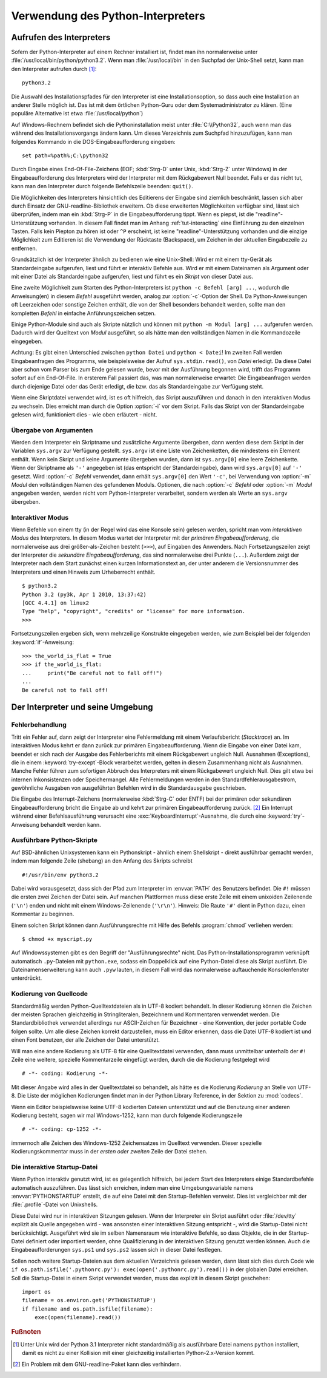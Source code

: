 .. _tut-using:

**********************************
Verwendung des Python-Interpreters
**********************************

.. _tut-invoking:

Aufrufen des Interpreters
=========================

Sofern der Python-Interpreter auf einem Rechner installiert ist, findet man ihn
normalerweise unter :file:`/usr/local/bin/python/python3.2`. Wenn man
:file:`/usr/local/bin` in den Suchpfad der Unix-Shell setzt, kann man den
Interpreter aufrufen durch [#]_::
    
    python3.2

Die Auswahl des Installationspfades für den Interpreter ist eine
Installationsoption, so dass auch eine Installation an anderer Stelle möglich
ist. Das ist mit dem örtlichen Python-Guru oder dem Systemadministrator zu
klären. (Eine populäre Alternative ist etwa :file:`/usr/local/python`)

Auf Windows-Rechnern befindet sich die Pythoninstallation meist unter
:file:`C:\\Python32`, auch wenn man das während des Installationsvorgangs ändern
kann. Um dieses Verzeichnis zum Suchpfad hinzuzufügen, kann man folgendes
Kommando in die DOS-Eingabeaufforderung eingeben::

    set path=%path%;C:\python32

Durch Eingabe eines End-Of-File-Zeichens (EOF; :kbd:`Strg-D` unter Unix,
:kbd:`Strg-Z` unter Windows) in der Eingabeaufforderung des Interpreters wird
der Interpreter mit dem Rückgabewert Null beendet. Falls er das nicht tut, kann
man den Interpreter durch folgende Befehlszeile beenden: ``quit()``.

Die Möglichkeiten des Interpreters hinsichtlich des Editierens der Eingabe sind
ziemlich beschränkt, lassen sich aber durch Einsatz der GNU-readline-Bibliothek
erweitern. Ob diese erweiterten Möglichkeiten verfügbar sind, lässt sich
überprüfen, indem man ein :kbd:`Strg-P` in die Eingabeaufforderung tippt. Wenn
es piepst, ist die "readline"-Unterstützung vorhanden. In diesem Fall findet man
im Anhang :ref:`tut-interacting` eine Einführung zu den einzelnen Tasten. Falls
kein Piepton zu hören ist oder ``^P`` erscheint, ist keine
"readline"-Unterstützung vorhanden und die einzige Möglichkeit zum Editieren ist
die Verwendung der Rücktaste (Backspace), um Zeichen in der aktuellen
Eingabezeile zu entfernen.

Grundsätzlich ist der Interpreter ähnlich zu bedienen wie eine Unix-Shell: Wird
er mit einem tty-Gerät als Standardeingabe aufgerufen, liest und führt er
interaktiv Befehle aus. Wird er mit einem Dateinamen als Argument oder mit einer
Datei als Standardeingabe aufgerufen, liest und führt es ein *Skript* von dieser
Datei aus.

Eine zweite Möglichkeit zum Starten des Python-Interpreters ist ``python -c
Befehl [arg] ...``, wodurch die Anweisung(en) in diesem *Befehl* ausgeführt
werden, analog zur :option:`-c`-Option der Shell. Da Python-Anweisungen oft
Leerzeichen oder sonstige Zeichen enthält, die von der Shell besonders behandelt
werden, sollte man den kompletten *Befehl* in einfache Anführungszeichen setzen.

Einige Python-Module sind auch als Skripte nützlich und können mit ``python -m
Modul [arg] ...`` aufgerufen werden. Dadurch wird der Quelltext von *Modul*
ausgeführt, so als hätte man den vollständigen Namen in die Kommandozeile
eingegeben.

Achtung: Es gibt einen Unterschied zwischen ``python Datei`` und ``python <
Datei``! Im zweiten Fall werden Eingabeanfragen des Programms, wie
beispielsweise der Aufruf ``sys.stdin.read()``, von *Datei* erledigt. Da diese
Datei aber schon vom Parser bis zum Ende gelesen wurde, bevor mit der Ausführung
begonnen wird, trifft das Programm sofort auf ein End-Of-File. In ersterem Fall
passiert das, was man normalerweise erwartet: Die Eingabeanfragen werden durch
diejenige Datei oder das Gerät erledigt, die bzw. das als Standardeingabe zur
Verfügung steht.

Wenn eine Skriptdatei verwendet wird, ist es oft hilfreich, das Skript
auszuführen und danach in den interaktiven Modus zu wechseln.  Dies erreicht man
durch die Option :option:`-i` vor dem Skript. Falls das Skript von der
Standardeingabe gelesen wird, funktioniert dies - wie oben erläutert - nicht.


.. _tut-argpassing:

Übergabe von Argumenten
-----------------------

Werden dem Interpreter ein Skriptname und zusätzliche Argumente übergeben, dann
werden diese dem Skript in der Variablen ``sys.argv`` zur Verfügung gestellt.
``sys.argv`` ist eine Liste von Zeichenketten, die mindestens ein Element
enthält. Wenn kein Skript und keine Argumente übergeben wurden, dann ist
``sys.argv[0]`` eine leere Zeichenkette.  Wenn der Skriptname als ``'-'``
angegeben ist (das entspricht der Standardeingabe), dann wird ``sys.argv[0]``
auf ``'-'`` gesetzt. Wird :option:`-c` *Befehl* verwendet, dann erhält
``sys.argv[0]`` den Wert ``'-c'``, bei Verwendung von :option:`-m` *Modul* den
vollständigen Namen des gefundenen Moduls.  Optionen, die nach :option:`-c`
*Befehl* oder :option:`-m` *Modul* angegeben werden, werden nicht vom
Python-Interpreter verarbeitet, sondern werden als Werte an ``sys.argv``
übergeben.

.. _tut-interactive:

Interaktiver Modus
------------------

Wenn Befehle von einem tty (in der Regel wird das eine Konsole sein) gelesen
werden, spricht man vom *interaktiven Modus* des Interpreters. In diesem Modus
wartet der Interpreter mit der *primären Eingabeaufforderung*, die normalerweise
aus drei größer-als-Zeichen besteht (``>>>``), auf Eingaben des Anwenders.  Nach
Fortsetzungszeilen zeigt der Interpreter die *sekundäre Eingabeaufforderung*,
das sind normalerweise drei Punkte (``...``).  Außerdem zeigt der Interpreter
nach dem Start zunächst einen kurzen Informationstext an, der unter anderem die
Versionsnummer des Interpreters und einen Hinweis zum Urheberrecht enthält. ::

   $ python3.2
   Python 3.2 (py3k, Apr 1 2010, 13:37:42)
   [GCC 4.4.1] on linux2
   Type "help", "copyright", "credits" or "license" for more information.
   >>>

Fortsetzungszeilen ergeben sich, wenn mehrzeilige Konstrukte eingegeben werden, wie zum Beispiel
bei der folgenden :keyword:`if`-Anweisung::

   >>> the_world_is_flat = True
   >>> if the_world_is_flat:
   ...     print("Be careful not to fall off!")
   ...
   Be careful not to fall off!

.. _tut-interp:

Der Interpreter und seine Umgebung
==================================

.. _tut-error:

Fehlerbehandlung
----------------

Tritt ein Fehler auf, dann zeigt der Interpreter eine Fehlermeldung mit einem
Verlaufsbericht (*Stacktrace*) an. Im interaktiven Modus kehrt er dann zurück
zur primären Eingabeaufforderung. Wenn die Eingabe von einer Datei kam, beendet
er sich nach der Ausgabe des Fehlerberichts mit einem Rückgabewert ungleich
Null.  Ausnahmen (Exceptions), die in einem :keyword:`try-except`-Block
verarbeitet werden, gelten in diesem Zusammenhang nicht als Ausnahmen. Manche
Fehler führen zum sofortigen Abbruch des Interpreters mit einem Rückgabewert
ungleich Null.  Dies gilt etwa bei internen Inkonsistenzen oder Speichermangel.
Alle Fehlermeldungen werden in den Standardfehlerausgabestrom, gewöhnliche
Ausgaben von ausgeführten Befehlen wird in die Standardausgabe geschrieben.

Die Eingabe des Interrupt-Zeichens (normalerweise :kbd:`Strg-C` oder ENTF) bei
der primären oder sekundären Eingabeaufforderung bricht die Eingabe ab und kehrt
zur primären Eingabeaufforderung zurück. [#]_ Ein Interrupt während einer
Befehlsausführung verursacht eine :exc:`KeyboardInterrupt`-Ausnahme, die durch
eine :keyword:`try`-Anweisung behandelt werden kann.


.. _tut-scripts:

Ausführbare Python-Skripte
--------------------------

Auf BSD-ähnlichen Unixsystemen kann ein Pythonskript - ähnlich einem Shellskript
- direkt ausführbar gemacht werden, indem man folgende Zeile (shebang) an den
Anfang des Skripts schreibt ::

    #!/usr/bin/env python3.2

Dabei wird vorausgesetzt, dass sich der Pfad zum Interpreter im :envvar:`PATH`
des Benutzers befindet. Die ``#!`` müssen die ersten zwei Zeichen der Datei
sein. Auf manchen Plattformen muss diese erste Zeile mit einem unixoiden
Zeilenende (``'\n'``) enden und nicht mit einem Windows-Zeilenende (``'\r\n'``).
Hinweis: Die Raute ``'#'`` dient in Python dazu, einen Kommentar zu beginnen.

Einem solchen Skript können dann Ausführungsrechte mit Hilfe des Befehls
:program:`chmod` verliehen werden::

    $ chmod +x myscript.py

Auf Windowssystemen gibt es den Begriff der "Ausführungsrechte" nicht. Das
Python-Installationsprogramm verknüpft automatisch ``.py``-Dateien mit
``python.exe``, sodass ein Doppelklick auf eine Python-Datei diese als Skript
ausführt. Die Dateinamenserweiterung kann auch ``.pyw`` lauten, in diesem Fall
wird das normalerweise auftauchende Konsolenfenster unterdrückt.

Kodierung von Quellcode
-----------------------

Standardmäßig werden Python-Quelltextdateien als in UTF-8 kodiert behandelt. In
dieser Kodierung können die Zeichen der meisten Sprachen gleichzeitig in
Stringliteralen, Bezeichnern und Kommentaren verwendet werden.  Die
Standardbibliothek verwendet allerdings nur ASCII-Zeichen für Bezeichner - eine
Konvention, der jeder portable Code folgen sollte. Um alle diese Zeichen korrekt
darzustellen, muss ein Editor erkennen, dass die Datei UTF-8 kodiert ist und
einen Font benutzen, der alle Zeichen der Datei unterstützt.

Will man eine andere Kodierung als UTF-8 für eine Quelltextdatei verwenden, dann
muss unmittelbar unterhalb der ``#!`` Zeile eine weitere, spezielle
Kommentarzeile eingefügt werden, durch die die Kodierung festgelegt wird ::

    # -*- coding: Kodierung -*-

Mit dieser Angabe wird alles in der Quelltextdatei so behandelt, als hätte es
die Kodierung *Kodierung* an Stelle von UTF-8. Die Liste der möglichen
Kodierungen findet man in der Python Library Reference, in der Sektion zu
:mod:`codecs`.

Wenn ein Editor beispielsweise keine UTF-8 kodierten Dateien unterstützt und auf
die Benutzung einer anderen Kodierung besteht, sagen wir mal Windows-1252, kann
man durch folgende Kodierungszeile ::

    # -*- coding: cp-1252 -*-

immernoch alle Zeichen des Windows-1252 Zeichensatzes im Quelltext verwenden.
Dieser spezielle Kodierungskommentar muss in der *ersten oder zweiten* Zeile der
Datei stehen.

.. _tut-startup:

Die interaktive Startup-Datei
-----------------------------

Wenn Python interaktiv genutzt wird, ist es gelegentlich hilfreich, bei jedem
Start des Interpreters einige Standardbefehle automatisch auszuführen. Das lässt
sich erreichen, indem man eine Umgebungsvariable namens :envvar:`PYTHONSTARTUP`
erstellt, die auf eine Datei mit den Startup-Befehlen verweist. Dies ist
vergleichbar mit der :file:`.profile`-Datei von Unixshells.

Diese Datei wird nur in interaktiven Sitzungen gelesen. Wenn der Interpreter ein
Skript ausführt oder :file:`/dev/tty` explizit als Quelle angegeben wird - was
ansonsten einer interaktiven Sitzung entspricht -, wird die Startup-Datei nicht
berücksichtigt.  Ausgeführt wird sie im selben Namensraum wie interaktive
Befehle, so dass Objekte, die in der Startup-Datei definiert oder importiert
werden, ohne Qualifizierung in der interaktiven Sitzung genutzt werden können.
Auch die Eingabeaufforderungen ``sys.ps1`` und ``sys.ps2`` lassen sich in dieser
Datei festlegen.

Sollen noch weitere Startup-Dateien aus dem aktuellen Verzeichnis gelesen
werden, dann lässt sich dies durch Code wie ``if os.path.isfile('.pythonrc.py'):
exec(open('.pythonrc.py').read())`` in der globalen Datei erreichen. Soll die
Startup-Datei in einem Skript verwendet werden, muss das explizit in diesem
Skript geschehen::

    import os
    filename = os.environ.get('PYTHONSTARTUP')
    if filename and os.path.isfile(filename):
        exec(open(filename).read())

.. rubric:: Fußnoten

.. [#] Unter Unix wird der Python 3.1 Interpreter nicht standardmäßig als
   ausführbare Datei namens ``python`` installiert, damit es nicht zu einer
   Kollision mit einer gleichzeitig installierten Python-2.x-Version kommt.

.. [#] Ein Problem mit dem GNU-readline-Paket kann dies verhindern.
